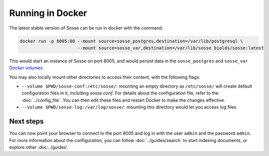 Running in Docker
=================

The latest stable version of Sosse can be run in docker with the command:

.. code-block:: shell

   docker run -p 8005:80 --mount source=sosse_postgres,destination=/var/lib/postgresql \
                         --mount source=sosse_var,destination=/var/lib/sosse biolds/sosse:latest

This would start an instance of Sosse on port 8005, and would persist data in the ``sosse_postgres`` and
``sosse_var`` `Docker volumes <https://docs.docker.com/storage/volumes/>`_.

You may also locally mount other directories to access their content, with the following flags:

* ``--volume $PWD/sosse-conf:/etc/sosse/``: mounting an empty directory as ``/etc/sosse/`` will create default
  configuration files in it, including `sosse.conf`. For details about the configuration file, refer to the
  :doc:`../config_file`. You can then edit these files and restart Docker to make the changes effective.
* ``--volume $PWD/sosse-log:/var/log/sosse/``: mounting this directory would let you access log files.

Next steps
----------

You can now point your browser to connect to the port 8005 and log in with the user ``admin`` and the password
``admin``. For more information about the configuration, you can follow
:doc:`../guides/search` to start indexing documents, or explore other :doc:../guides'.
